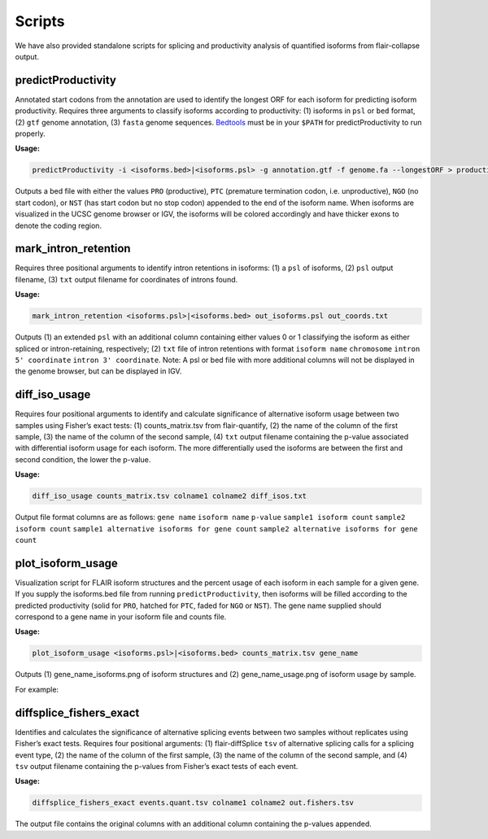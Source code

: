Scripts
=======

We have also provided standalone scripts for splicing and productivity
analysis of quantified isoforms from flair-collapse output.

predictProductivity
~~~~~~~~~~~~~~~~~~~

Annotated start codons from the annotation are used to identify the
longest ORF for each isoform for predicting isoform productivity.
Requires three arguments to classify isoforms according to productivity:
(1) isoforms in ``psl`` or ``bed`` format, (2) ``gtf`` genome
annotation, (3) ``fasta`` genome sequences. `Bedtools <https://github.com/arq5x/bedtools2/>`_ must be in your
``$PATH`` for predictProductivity to run properly.

**Usage:**

.. code:: sh

   predictProductivity -i <isoforms.bed>|<isoforms.psl> -g annotation.gtf -f genome.fa --longestORF > productivity.bed

Outputs a bed file with either the values ``PRO`` (productive), ``PTC``
(premature termination codon, i.e. unproductive), ``NGO`` (no start
codon), or ``NST`` (has start codon but no stop codon) appended to the
end of the isoform name. When isoforms are visualized in the UCSC genome
browser or IGV, the isoforms will be colored accordingly and have
thicker exons to denote the coding region.

mark_intron_retention
~~~~~~~~~~~~~~~~~~~~~

Requires three positional arguments to identify intron retentions in
isoforms: (1) a ``psl`` of isoforms, (2) ``psl`` output filename, (3)
``txt`` output filename for coordinates of introns found.

**Usage:**

.. code:: sh

   mark_intron_retention <isoforms.psl>|<isoforms.bed> out_isoforms.psl out_coords.txt

Outputs (1) an extended ``psl`` with an additional column containing
either values 0 or 1 classifying the isoform as either spliced or
intron-retaining, respectively; (2) ``txt`` file of intron retentions
with format ``isoform name`` ``chromosome`` ``intron 5' coordinate``
``intron 3' coordinate``. Note: A psl or bed file with more additional
columns will not be displayed in the genome browser, but can be
displayed in IGV.

diff_iso_usage
~~~~~~~~~~~~~~

Requires four positional arguments to identify and calculate
significance of alternative isoform usage between two samples using
Fisher’s exact tests: (1) counts_matrix.tsv from flair-quantify, (2) the
name of the column of the first sample, (3) the name of the column of
the second sample, (4) ``txt`` output filename containing the p-value
associated with differential isoform usage for each isoform. The more
differentially used the isoforms are between the first and second
condition, the lower the p-value.

**Usage:**

.. code:: sh

   diff_iso_usage counts_matrix.tsv colname1 colname2 diff_isos.txt

Output file format columns are as follows: ``gene name``
``isoform name`` ``p-value`` ``sample1 isoform count``
``sample2 isoform count``
``sample1 alternative isoforms for gene count``
``sample2 alternative isoforms for gene count``

plot_isoform_usage
~~~~~~~~~~~~~~~~~~

Visualization script for FLAIR isoform structures and the percent usage
of each isoform in each sample for a given gene. If you supply the
isoforms.bed file from running ``predictProductivity``, then isoforms
will be filled according to the predicted productivity (solid for
``PRO``, hatched for ``PTC``, faded for ``NGO`` or ``NST``). The gene
name supplied should correspond to a gene name in your isoform file and
counts file.

**Usage:**

.. code:: sh

   plot_isoform_usage <isoforms.psl>|<isoforms.bed> counts_matrix.tsv gene_name 

Outputs (1) gene_name_isoforms.png of isoform structures and (2)
gene_name_usage.png of isoform usage by sample.

For example:

.. figure:: img/toy_diu_isoforms.png

.. figure:: img/toy_diu_usage.png

diffsplice_fishers_exact
~~~~~~~~~~~~~~~~~~~~~~~~

Identifies and calculates the significance of alternative splicing
events between two samples without replicates using Fisher’s exact
tests. Requires four positional arguments: (1) flair-diffSplice ``tsv``
of alternative splicing calls for a splicing event type, (2) the name of
the column of the first sample, (3) the name of the column of the second
sample, and (4) ``tsv`` output filename containing the p-values from
Fisher’s exact tests of each event.

**Usage:**

.. code:: sh

   diffsplice_fishers_exact events.quant.tsv colname1 colname2 out.fishers.tsv 

The output file contains the original columns with an additional column
containing the p-values appended.

